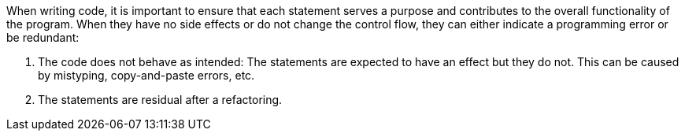 
When writing code, it is important to ensure that each statement serves a purpose and
contributes to the overall functionality of the program. When they have no side effects or do not change the control flow, they can either indicate a programming error or be redundant:

1. The code does not behave as intended: The statements are
   expected to have an effect but they do not. This can be
   caused by mistyping, copy-and-paste errors, etc. 

2. The statements are residual after a refactoring.
